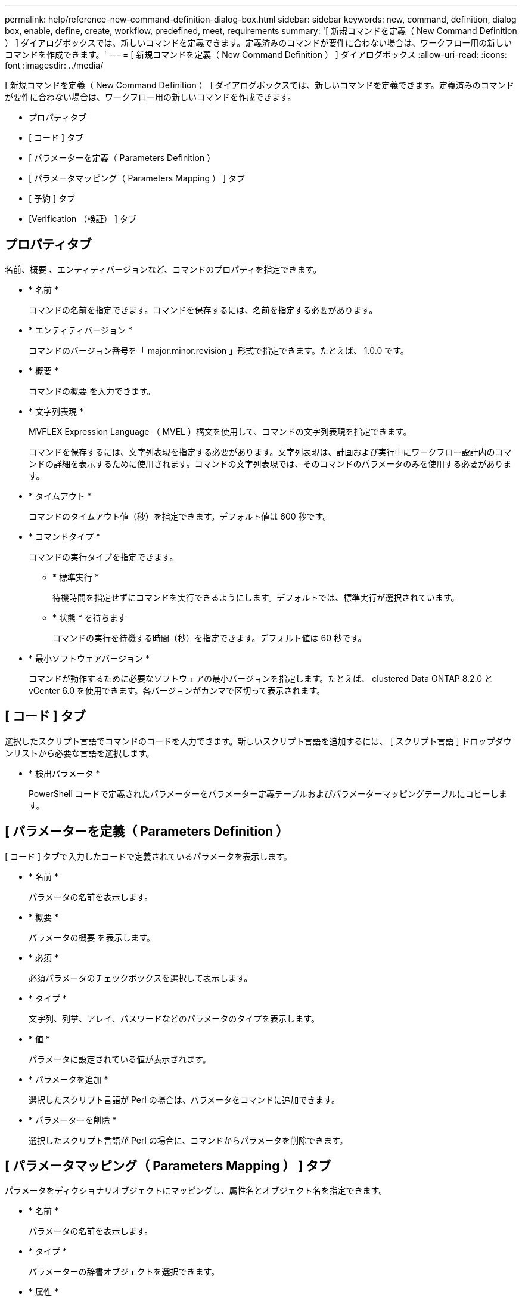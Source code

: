 ---
permalink: help/reference-new-command-definition-dialog-box.html 
sidebar: sidebar 
keywords: new, command, definition, dialog box, enable, define, create, workflow, predefined, meet, requirements 
summary: '[ 新規コマンドを定義（ New Command Definition ） ] ダイアログボックスでは、新しいコマンドを定義できます。定義済みのコマンドが要件に合わない場合は、ワークフロー用の新しいコマンドを作成できます。' 
---
= [ 新規コマンドを定義（ New Command Definition ） ] ダイアログボックス
:allow-uri-read: 
:icons: font
:imagesdir: ../media/


[role="lead"]
[ 新規コマンドを定義（ New Command Definition ） ] ダイアログボックスでは、新しいコマンドを定義できます。定義済みのコマンドが要件に合わない場合は、ワークフロー用の新しいコマンドを作成できます。

* プロパティタブ
* [ コード ] タブ
* [ パラメーターを定義（ Parameters Definition ）
* [ パラメータマッピング（ Parameters Mapping ） ] タブ
* [ 予約 ] タブ
* [Verification （検証） ] タブ




== プロパティタブ

名前、概要 、エンティティバージョンなど、コマンドのプロパティを指定できます。

* * 名前 *
+
コマンドの名前を指定できます。コマンドを保存するには、名前を指定する必要があります。

* * エンティティバージョン *
+
コマンドのバージョン番号を「 major.minor.revision 」形式で指定できます。たとえば、 1.0.0 です。

* * 概要 *
+
コマンドの概要 を入力できます。

* * 文字列表現 *
+
MVFLEX Expression Language （ MVEL ）構文を使用して、コマンドの文字列表現を指定できます。

+
コマンドを保存するには、文字列表現を指定する必要があります。文字列表現は、計画および実行中にワークフロー設計内のコマンドの詳細を表示するために使用されます。コマンドの文字列表現では、そのコマンドのパラメータのみを使用する必要があります。

* * タイムアウト *
+
コマンドのタイムアウト値（秒）を指定できます。デフォルト値は 600 秒です。

* * コマンドタイプ *
+
コマンドの実行タイプを指定できます。

+
** * 標準実行 *
+
待機時間を指定せずにコマンドを実行できるようにします。デフォルトでは、標準実行が選択されています。

** * 状態 * を待ちます
+
コマンドの実行を待機する時間（秒）を指定できます。デフォルト値は 60 秒です。



* * 最小ソフトウェアバージョン *
+
コマンドが動作するために必要なソフトウェアの最小バージョンを指定します。たとえば、 clustered Data ONTAP 8.2.0 と vCenter 6.0 を使用できます。各バージョンがカンマで区切って表示されます。





== [ コード ] タブ

選択したスクリプト言語でコマンドのコードを入力できます。新しいスクリプト言語を追加するには、 [ スクリプト言語 ] ドロップダウンリストから必要な言語を選択します。

* * 検出パラメータ *
+
PowerShell コードで定義されたパラメーターをパラメーター定義テーブルおよびパラメーターマッピングテーブルにコピーします。





== [ パラメーターを定義（ Parameters Definition ）

[ コード ] タブで入力したコードで定義されているパラメータを表示します。

* * 名前 *
+
パラメータの名前を表示します。

* * 概要 *
+
パラメータの概要 を表示します。

* * 必須 *
+
必須パラメータのチェックボックスを選択して表示します。

* * タイプ *
+
文字列、列挙、アレイ、パスワードなどのパラメータのタイプを表示します。

* * 値 *
+
パラメータに設定されている値が表示されます。

* * パラメータを追加 *
+
選択したスクリプト言語が Perl の場合は、パラメータをコマンドに追加できます。

* * パラメーターを削除 *
+
選択したスクリプト言語が Perl の場合に、コマンドからパラメータを削除できます。





== [ パラメータマッピング（ Parameters Mapping ） ] タブ

パラメータをディクショナリオブジェクトにマッピングし、属性名とオブジェクト名を指定できます。

* * 名前 *
+
パラメータの名前を表示します。

* * タイプ *
+
パラメーターの辞書オブジェクトを選択できます。

* * 属性 *
+
必要な属性を指定できます。属性を選択するか（使用可能な場合）、属性を入力します。

* * オブジェクト名 *
+
ディクショナリオブジェクトの名前を指定できます。





== [ 予約 ] タブ

コマンドで必要なリソースをリザーブできます。

* * 予約スクリプト *
+
SQL クエリを入力して、コマンドで必要なリソースを予約できます。これにより、スケジュールされたワークフローの実行中にリソースを確実に使用できるようになります。

* * 予約リプレゼンテーション *
+
MVEL 構文を使用して、予約の文字列表現を指定できます。ストリング表現は、予約ウィンドウに予約の詳細を表示するために使用されます。





== [Verification （検証） ] タブ

予約を確認し、コマンド実行後に予約を削除できます。

* * 検証スクリプト *
+
リザベーションスクリプトで予約されたリソースの使用状況を確認するための SQL クエリを入力できます。また、検証スクリプトは WFA キャッシュが更新されているかどうかを検証し、キャッシュの取得後に予約を削除します。

* * テスト検証 *
+
検証ダイアログボックスを開きます。このダイアログボックスで、検証スクリプトのパラメータをテストできます。





== コマンドボタン

* * テスト *
+
<ScriptLanguage> ダイアログボックスのテストコマンド <CommandName> を開きます。このダイアログボックスで、コマンドをテストできます。

* * 保存 *
+
コマンドを保存してダイアログボックスを閉じます。

* * キャンセル *
+
変更がある場合はキャンセルしてダイアログボックスを閉じます。


